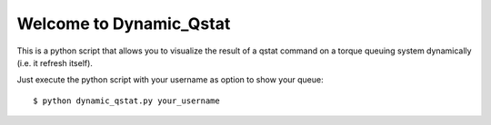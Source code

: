 Welcome to Dynamic_Qstat
========================


This is a python script that allows you to visualize the result of
a qstat command on a torque queuing system dynamically (i.e. it refresh itself).

Just execute the python script with your username as option to show your queue::

  $ python dynamic_qstat.py your_username
